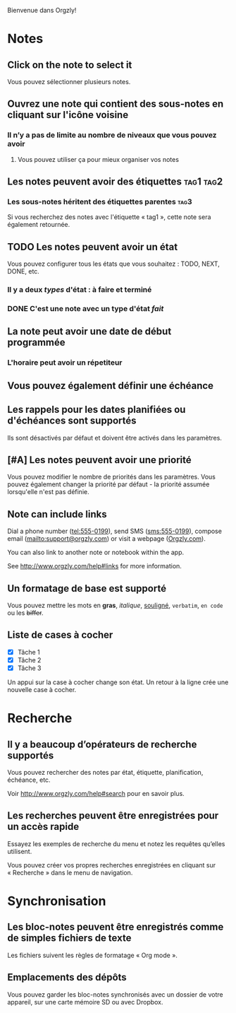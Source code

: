 Bienvenue dans Orgzly!

* Notes
** Click on the note to select it

Vous pouvez sélectionner plusieurs notes.

** Ouvrez une note qui contient des sous-notes en cliquant sur l'icône voisine
*** Il n’y a pas de limite au nombre de niveaux que vous pouvez avoir
**** Vous pouvez utiliser ça pour mieux organiser vos notes

** Les notes peuvent avoir des étiquettes :tag1:tag2:
*** Les sous-notes héritent des étiquettes parentes :tag3:

Si vous recherchez des notes avec l'étiquette « tag1 », cette note sera également retournée.

** TODO Les notes peuvent avoir un état

Vous pouvez configurer tous les états que vous souhaitez : TODO, NEXT, DONE, etc.

*** Il y a deux /types/ d'état : à faire et terminé

*** DONE C'est une note avec un type d'état /fait/
CLOSED: [2018-01-24 Mer 17:00]

** La note peut avoir une date de début programmée
SCHEDULED: <2015-02-20 Ven 15:15>

*** L'horaire peut avoir un répetiteur
SCHEDULED: <2015-02-16 Mon .+2d>

** Vous pouvez également définir une échéance
DEADLINE: <2015-02-20 Fri>

** Les rappels pour les dates planifiées ou d'échéances sont supportés

Ils sont désactivés par défaut et doivent être activés dans les paramètres.

** [#A] Les notes peuvent avoir une priorité

Vous pouvez modifier le nombre de priorités dans les paramètres. Vous pouvez également changer la priorité par défaut - la priorité assumée lorsqu'elle n'est pas définie.

** Note can include links

Dial a phone number (tel:555-0199), send SMS (sms:555-0199), compose email (mailto:support@orgzly.com) or visit a webpage ([[http://www.orgzly.com][Orgzly.com]]).

You can also link to another note or notebook within the app.

See http://www.orgzly.com/help#links for more information.

** Un formatage de base est supporté

Vous pouvez mettre les mots en *gras*, /italique/, _souligné_, =verbatim=, ~en code~ ou les +biffer+.

** Liste de cases à cocher

- [X] Tâche 1
- [X] Tâche 2
- [X] Tâche 3

Un appui sur la case à cocher change son état. Un retour à la ligne crée une nouvelle case à cocher.

* Recherche
** Il y a beaucoup d’opérateurs de recherche supportés

Vous pouvez rechercher des notes par état, étiquette, planification, échéance, etc.

Voir http://www.orgzly.com/help#search pour en savoir plus.

** Les recherches peuvent être enregistrées pour un accès rapide

Essayez les exemples de recherche du menu et notez les requêtes qu’elles utilisent.

Vous pouvez créer vos propres recherches enregistrées en cliquant sur « Recherche » dans le menu de navigation.

* Synchronisation

** Les bloc-notes peuvent être enregistrés comme de simples fichiers de texte

Les fichiers suivent les règles de formatage « Org mode ».

** Emplacements des dépôts

Vous pouvez garder les bloc-notes synchronisés avec un dossier de votre appareil, sur une carte mémoire SD ou avec Dropbox.
